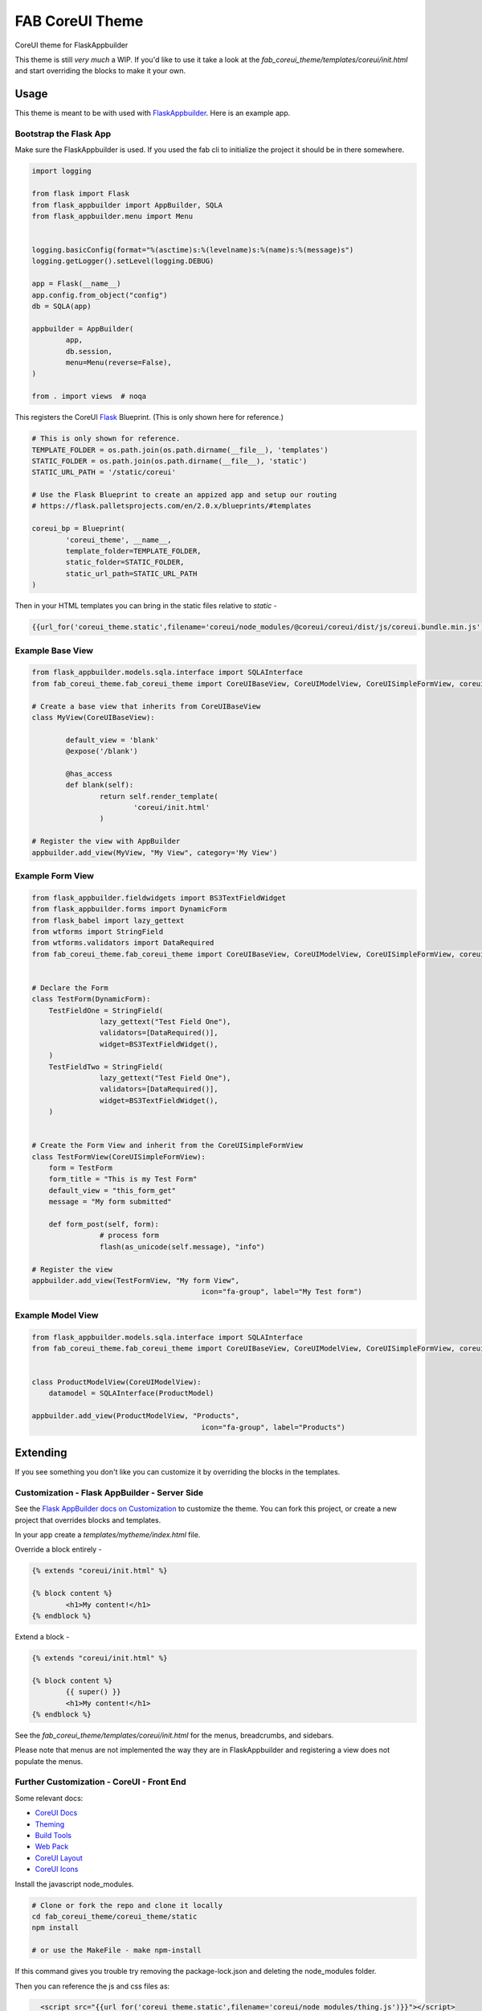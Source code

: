================
FAB CoreUI Theme
================


.. image:: https://img.shields.io/pypi/v/fab_coreui_theme.svg
        :target: https://pypi.python.org/pypi/fab_coreui_theme

CoreUI theme for FlaskAppbuilder

This theme is still *very much* a WIP. If you'd like to use it take a look at the `fab_coreui_theme/templates/coreui/init.html` and start overriding the blocks to make it your own.


Usage
------

This theme is meant to be with used with FlaskAppbuilder_. Here is an example app. 

Bootstrap the Flask App
^^^^^^^^^^^^^^^^^^^^^^^^^^^

Make sure the FlaskAppbuilder is used. If you used the fab cli to initialize the project it should be in there somewhere. 

.. code-block:: python

	import logging

	from flask import Flask
	from flask_appbuilder import AppBuilder, SQLA
	from flask_appbuilder.menu import Menu


	logging.basicConfig(format="%(asctime)s:%(levelname)s:%(name)s:%(message)s")
	logging.getLogger().setLevel(logging.DEBUG)

	app = Flask(__name__)
	app.config.from_object("config")
	db = SQLA(app)

	appbuilder = AppBuilder(
		app,
		db.session,
		menu=Menu(reverse=False),
	)

	from . import views  # noqa


This registers the CoreUI Flask_ Blueprint. (This is only shown here for reference.) 

.. code-block:: python

	# This is only shown for reference. 
	TEMPLATE_FOLDER = os.path.join(os.path.dirname(__file__), 'templates')
	STATIC_FOLDER = os.path.join(os.path.dirname(__file__), 'static')
	STATIC_URL_PATH = '/static/coreui'

	# Use the Flask Blueprint to create an appized app and setup our routing
	# https://flask.palletsprojects.com/en/2.0.x/blueprints/#templates

	coreui_bp = Blueprint(
		'coreui_theme', __name__,
		template_folder=TEMPLATE_FOLDER,
		static_folder=STATIC_FOLDER,
		static_url_path=STATIC_URL_PATH
	)


Then in  your HTML templates you can bring in the static files relative to `static`  - 

.. code-block:: python

	{{url_for('coreui_theme.static',filename='coreui/node_modules/@coreui/coreui/dist/js/coreui.bundle.min.js')}}


Example Base View
^^^^^^^^^^^^^^^^^^^^

.. code-block:: python

	from flask_appbuilder.models.sqla.interface import SQLAInterface
	from fab_coreui_theme.fab_coreui_theme import CoreUIBaseView, CoreUIModelView, CoreUISimpleFormView, coreui_bp

	# Create a base view that inherits from CoreUIBaseView
	class MyView(CoreUIBaseView):

		default_view = 'blank'
		@expose('/blank')

		@has_access
		def blank(self):
			return self.render_template(
				'coreui/init.html'
			)

	# Register the view with AppBuilder 
	appbuilder.add_view(MyView, "My View", category='My View')

Example Form View
^^^^^^^^^^^^^^^^^^^^

.. code-block:: python

	from flask_appbuilder.fieldwidgets import BS3TextFieldWidget
	from flask_appbuilder.forms import DynamicForm
	from flask_babel import lazy_gettext
	from wtforms import StringField
	from wtforms.validators import DataRequired
	from fab_coreui_theme.fab_coreui_theme import CoreUIBaseView, CoreUIModelView, CoreUISimpleFormView, coreui_bp


	# Declare the Form
	class TestForm(DynamicForm):
	    TestFieldOne = StringField(
			lazy_gettext("Test Field One"),
			validators=[DataRequired()],
			widget=BS3TextFieldWidget(),
	    )
	    TestFieldTwo = StringField(
			lazy_gettext("Test Field One"),
			validators=[DataRequired()],
			widget=BS3TextFieldWidget(),
	    )


	# Create the Form View and inherit from the CoreUISimpleFormView
	class TestFormView(CoreUISimpleFormView):
	    form = TestForm
	    form_title = "This is my Test Form"
	    default_view = "this_form_get"
	    message = "My form submitted"

	    def form_post(self, form):
			# process form
			flash(as_unicode(self.message), "info")

	# Register the view
	appbuilder.add_view(TestFormView, "My form View",
						icon="fa-group", label="My Test form")


Example Model View
^^^^^^^^^^^^^^^^^^^^^

.. code-block:: python

	from flask_appbuilder.models.sqla.interface import SQLAInterface
	from fab_coreui_theme.fab_coreui_theme import CoreUIBaseView, CoreUIModelView, CoreUISimpleFormView, coreui_bp


	class ProductModelView(CoreUIModelView):
	    datamodel = SQLAInterface(ProductModel)

	appbuilder.add_view(ProductModelView, "Products",
						icon="fa-group", label="Products")



Extending
-----------------

If you see something you don't like you can customize it by overriding the blocks in the templates.

Customization - Flask AppBuilder - Server Side 
^^^^^^^^^^^^^^^^^^^^^^^^^^^^^^^^^^^^^^^^^^^^^^^^^

See the `Flask AppBuilder docs on Customization <https://flask-appbuilder.readthedocs.io/en/latest/templates.html#>`_ to customize the theme. You can fork this project, or create a new project that overrides blocks and templates.

In your app create a `templates/mytheme/index.html` file.

Override a block entirely - 

.. code-block:: html 

	{% extends "coreui/init.html" %}

	{% block content %}
		<h1>My content!</h1>
	{% endblock %}

Extend a block - 

.. code-block:: html 

	{% extends "coreui/init.html" %}

	{% block content %}
		{{ super() }}
		<h1>My content!</h1>
	{% endblock %}

See the `fab_coreui_theme/templates/coreui/init.html` for the menus, breadcrumbs, and sidebars.

Please note that menus are not implemented the way they are in FlaskAppbuilder and registering a view does not populate the menus.

Further Customization - CoreUI - Front End
^^^^^^^^^^^^^^^^^^^^^^^^^^^^^^^^^^^^^^^^^^^^^^^

Some relevant docs:

- `CoreUI Docs <https://coreui.io/docs/getting-started/introduction/>`_
- `Theming <https://coreui.io/docs/getting-started/theming/>`_
- `Build Tools <https://coreui.io/docs/getting-started/build-tools/>`_ 
- `Web Pack <https://coreui.io/docs/getting-started/webpack/>`_
- `CoreUI Layout <https://coreui.io/docs/layout/overview/>`_
- `CoreUI Icons <https://icons.coreui.io/icons/>`_


Install the javascript node_modules.

.. code-block:: bash 

	# Clone or fork the repo and clone it locally
	cd fab_coreui_theme/coreui_theme/static
	npm install

	# or use the MakeFile - make npm-install

If this command gives you trouble try removing the package-lock.json and deleting the node_modules folder.

Then you can reference the js and css files as:

.. code-block:: html

	<script src="{{url_for('coreui_theme.static',filename='coreui/node_modules/thing.js')}}"></script>
	<link
        href="{{url_for('coreui_theme.static',filename='coreui/node_modules/thing.css')}}"
        rel="stylesheet"
      />


Licenses
----------

* Free software: MIT license
* Documentation: https://fab-coreui-theme.readthedocs.io.

Features
--------

* CoreUI Theme - Flask Blueprint
* CoreUI Theme - Flask AppBuilder BaseView
* CoreUI Theme - Flask AppBuilder ModelView 
* CoreUI Theme - Flask AppBuilder SimpleFormView

Credits
-------

This package was created with Cookiecutter_ and the `audreyr/cookiecutter-pypackage`_ project template. It makes use of Flask AppBuilder and CoreUI.

.. _Flask: https://flask.palletsprojects.com/en/2.0.x/blueprints/#templates
.. _FlaskAppbuilder: https://flask-appbuilder.readthedocs.io/en/latest/templates.html
.. _CoreUI: https://coreui.io/
.. _CoreUIIcons: https://icons.coreui.io/icons/
.. _Cookiecutter: https://github.com/audreyr/cookiecutter
.. _`audreyr/cookiecutter-pypackage`: https://github.com/audreyr/cookiecutter-pypackage